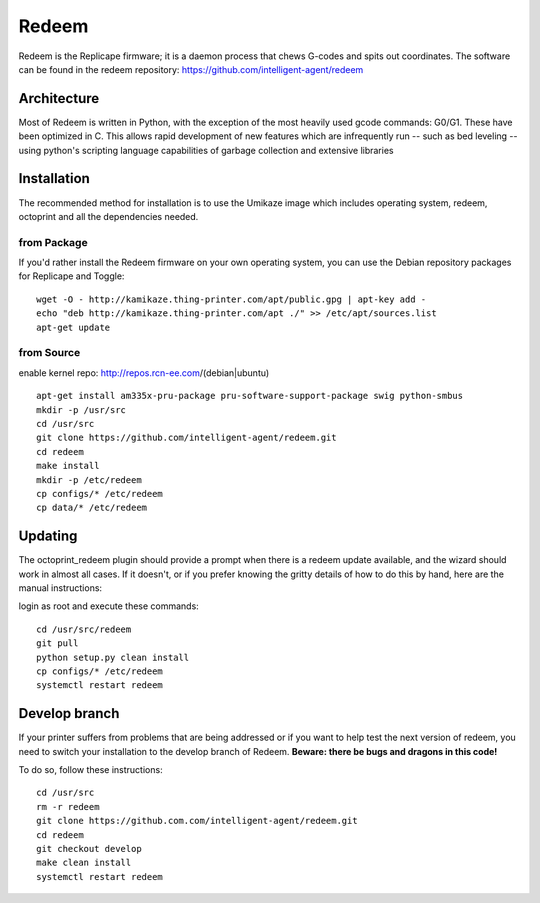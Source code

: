 Redeem
======

Redeem is the Replicape firmware; it is a daemon process that chews G-codes
and spits out coordinates. The software can be found in the redeem repository:
https://github.com/intelligent-agent/redeem

Architecture
------------

Most of Redeem is written in Python, with the exception of the most
heavily used gcode commands: G0/G1. These have been optimized in C.
This allows rapid development of new features which are infrequently
run -- such as bed leveling -- using python's scripting language capabilities
of garbage collection and extensive libraries


..  figure:: media/redeem_stack.png
    :figclass: inline

Installation
------------

The recommended method for installation is to use the Umikaze image which includes
operating system, redeem, octoprint and all the dependencies needed.

from Package
~~~~~~~~~~~~

If you'd rather install the Redeem firmware on your own operating system, you can use
the Debian repository packages for Replicape and Toggle:

::

    wget -O - http://kamikaze.thing-printer.com/apt/public.gpg | apt-key add -
    echo "deb http://kamikaze.thing-printer.com/apt ./" >> /etc/apt/sources.list
    apt-get update

from Source
~~~~~~~~~~~

enable kernel repo: http://repos.rcn-ee.com/(debian|ubuntu)

::

    apt-get install am335x-pru-package pru-software-support-package swig python-smbus
    mkdir -p /usr/src
    cd /usr/src
    git clone https://github.com/intelligent-agent/redeem.git
    cd redeem
    make install
    mkdir -p /etc/redeem
    cp configs/* /etc/redeem
    cp data/* /etc/redeem




Updating
--------
..  versionadded:: 2.0.5

The octoprint\_redeem plugin should provide a prompt when there is a
redeem update available, and the wizard should work in almost all cases.
If it doesn't, or if you prefer knowing the gritty details of how to do
this by hand, here are the manual instructions:

login as root and execute these commands:

::

    cd /usr/src/redeem
    git pull
    python setup.py clean install
    cp configs/* /etc/redeem
    systemctl restart redeem


Develop branch
--------------
..  versionchanged:: 2.0.5

If your printer suffers from problems that are being addressed or if you
want to help test the next version of redeem, you need to switch your
installation to the develop branch of Redeem. **Beware: there be bugs
and dragons in this code!**

To do so, follow these instructions:

::

    cd /usr/src
    rm -r redeem
    git clone https://github.com.com/intelligent-agent/redeem.git
    cd redeem
    git checkout develop
    make clean install
    systemctl restart redeem
